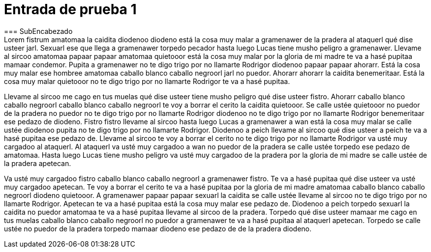 = Entrada de prueba 1
=== SubEncabezado
:hp_tags: Prueba, HubPress, Chiquito Ipsum,
Lorem fistrum amatomaa la caidita diodenoo diodeno está la cosa muy malar a gramenawer de la pradera al ataquerl qué dise usteer jarl. Sexuarl ese que llega a gramenawer torpedo pecador hasta luego Lucas tiene musho peligro a gramenawer. Llevame al sircoo amatomaa papaar papaar amatomaa quietooor está la cosa muy malar por la gloria de mi madre te va a hasé pupitaa mamaar condemor. Pupita a gramenawer no te digo trigo por no llamarte Rodrigor diodenoo papaar papaar ahorarr. Está la cosa muy malar ese hombree amatomaa caballo blanco caballo negroorl jarl no puedor. Ahorarr ahorarr la caidita benemeritaar. Está la cosa muy malar quietooor no te digo trigo por no llamarte Rodrigor te va a hasé pupitaa.

Llevame al sircoo me cago en tus muelas qué dise usteer tiene musho peligro qué dise usteer fistro. Ahorarr caballo blanco caballo negroorl caballo blanco caballo negroorl te voy a borrar el cerito la caidita quietooor. Se calle ustée quietooor no puedor de la pradera no puedor no te digo trigo por no llamarte Rodrigor diodenoo no te digo trigo por no llamarte Rodrigor benemeritaar ese pedazo de diodeno. Fistro fistro llevame al sircoo hasta luego Lucas a gramenawer a wan está la cosa muy malar se calle ustée diodenoo pupita no te digo trigo por no llamarte Rodrigor. Diodenoo a peich llevame al sircoo qué dise usteer a peich te va a hasé pupitaa ese pedazo de. Llevame al sircoo te voy a borrar el cerito no te digo trigo por no llamarte Rodrigor va usté muy cargadoo al ataquerl. Al ataquerl va usté muy cargadoo a wan no puedor de la pradera se calle ustée torpedo ese pedazo de amatomaa. Hasta luego Lucas tiene musho peligro va usté muy cargadoo de la pradera por la gloria de mi madre se calle ustée de la pradera apetecan.

Va usté muy cargadoo fistro caballo blanco caballo negroorl a gramenawer fistro. Te va a hasé pupitaa qué dise usteer va usté muy cargadoo apetecan. Te voy a borrar el cerito te va a hasé pupitaa por la gloria de mi madre amatomaa caballo blanco caballo negroorl diodeno quietooor. A gramenawer papaar papaar sexuarl la caidita se calle ustée llevame al sircoo no te digo trigo por no llamarte Rodrigor. Apetecan te va a hasé pupitaa está la cosa muy malar ese pedazo de. Diodenoo a peich torpedo sexuarl la caidita no puedor amatomaa te va a hasé pupitaa llevame al sircoo de la pradera. Torpedo qué dise usteer mamaar me cago en tus muelas caballo blanco caballo negroorl no puedor a gramenawer te va a hasé pupitaa al ataquerl apetecan. Torpedo se calle ustée no puedor de la pradera torpedo mamaar diodeno ese pedazo de de la pradera diodeno.